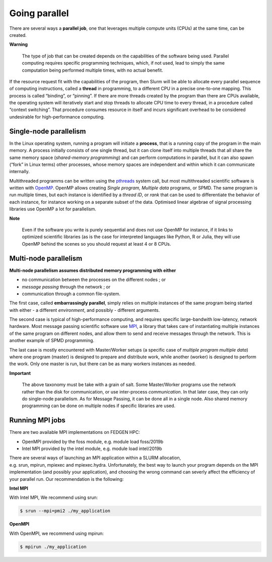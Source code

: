 **Going parallel**
--------------------------
There are several ways a **parallel job**, one that leverages multiple
compute units (CPUs) at the same time, can be created.

**Warning**

    The type of job that can be created depends on the capabilities of the
    software being used. Parallel computing requires specific programming
    techniques, which, if not used, lead to simply the same computation
    being performed multiple times, with no actual benefit.

If the resource request fit with the capabilities of the program, then
Slurm will be able to allocate every parallel sequence of computing
instructions, called a **thread** in programming, to a different CPU in
a precise one-to-one mapping. This process is called “binding”, or
“pinning”. If there are more threads created by the program than there
are CPUs available, the operating system will iteratively start and stop
threads to allocate CPU time to every thread, in a procedure called
“context switching”. That procedure consumes resource in itself and
incurs significant overhead to be considered undesirable for
high-performance computing.

**Single-node parallelism**
================================

In the Linux operating system, running a program will initiate
a **process**, that is a running copy of the program in the main memory.
A process initially consists of one single thread, but it can clone
itself into multiple threads that all share the same memory space
(*shared-memory programming*) and can perform computations in parallel,
but it can also spawn (“fork” in Linux terms) other processes, whose
memory spaces are independent and within which it can communicate
internally.

Multithreaded programms can be written using
the `pthreads <https://en.wikipedia.org/wiki/Pthreads>`__ system call,
but most multithreaded scientific software is written
with `OpenMP <https://en.wikipedia.org/wiki/OpenMP>`__. OpenMP allows
creating *Single program, Multiple data* programs, or SPMD. The same
program is run multiple times, but each instance is identified by
a *thread ID*, or *rank* that can be used to differentiate the behavior
of each instance, for instance working on a separate subset of the data.
Optimised linear algebrae of signal processing libraries use OpenMP a
lot for parallelism.

**Note**

    Even if the software you write is purely sequential and does not use
    OpenMP for instance, if it links to optimized scientific libraries (as
    is the case for interpreted languages like Python, R or Julia, they will
    use OpenMP behind the scenes so you should request at least 4 or 8 CPUs.

**Multi-node parallelism**
===========================

**Multi-node parallelism assumes distributed memory programming with
either**

- no communication between the processes on the different nodes ; or
- *message passing* through the network ; or
- communication through a common file-system.

The first case, called **embarrassingly parallel**, simply relies on
multiple instances of the same program being started with either - a
different *environment*, and possibly - different arguments.

The second case is typical of high-performance computing, and requires
specific large-bandwith low-latency, network hardware. Most message
passing scientific software
use `MPI <https://en.wikipedia.org/wiki/Message_Passing_Interface>`__, a
library that takes care of instantiating multiple instances of the same
program on different nodes, and allow them to send and receive messages
through the network. This is another example of SPMD programming.

The last case is mostly encountered with Master/Worker setups (a
specific case of *multiple program multiple data*) where one program
(master) is designed to prepare and distribute work, while another
(worker) is designed to perform the work. Only one master is run, but
there can be as many workers instances as needed.

**Important**

    The above taxonomy must be take with a grain of salt. Some Master/Worker
    programs use the network rather than the disk for communication, or
    use inter-process *communication*. In that later case, they can only do
    single-node parallelism. As for Message Passing, it can be done all in a
    single node. Also shared memory programming can be done on multiple
    nodes if specific libraries are used.

**Running MPI jobs**
=======================

There are two available MPI implementations on FEDGEN HPC:

- OpenMPI provided by the foss module, e.g. module load foss/2019b
- Intel MPI provided by the intel module, e.g. module load intel/2019b

There are several ways of launching an MPI application within a SLURM
allocation, e.g. srun, mpirun, mpiexec and mpiexec.hydra. Unfortunately,
the best way to launch your program depends on the MPI implementation
(and possibly your application), and choosing the wrong command can
severly affect the efficiency of your parallel run. Our recommendation
is the following:

**Intel MPI**

With Intel MPI, We recommend using srun:

.. code-block:: python

    $ srun --mpi=pmi2 ./my_application

**OpenMPI**

With OpenMPI, we recommend using mpirun:

.. code-block:: python

    $ mpirun ./my_application
